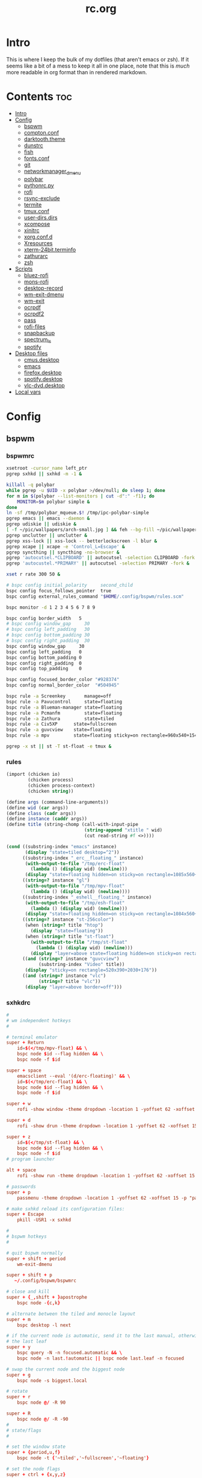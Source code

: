 #+TITLE: rc.org
#+PROPERTY: header-args :comments link :mkdirp yes :results silent

* Intro

This is where I keep the bulk of my dotfiles (that aren't emacs or zsh). If it
seems like a bit of a mess to keep it all in one place, note that this is /much/
more readable in org format than in rendered markdown.

* Contents                                                              :toc:
- [[#intro][Intro]]
- [[#config][Config]]
  - [[#bspwm][bspwm]]
  - [[#comptonconf][compton.conf]]
  - [[#darktooththeme][darktooth.theme]]
  - [[#dunstrc][dunstrc]]
  - [[#fish][fish]]
  - [[#fontsconf][fonts.conf]]
  - [[#git][git]]
  - [[#networkmanager_dmenu][networkmanager_dmenu]]
  - [[#polybar][polybar]]
  - [[#pythonrcpy][pythonrc.py]]
  - [[#rofi][rofi]]
  - [[#rsync-exclude][rsync-exclude]]
  - [[#termite][termite]]
  - [[#tmuxconf][tmux.conf]]
  - [[#user-dirsdirs][user-dirs.dirs]]
  - [[#xcompose][xcompose]]
  - [[#xinitrc][xinitrc]]
  - [[#xorgconfd][xorg.conf.d]]
  - [[#xresources][Xresources]]
  - [[#xterm-24bitterminfo][xterm-24bit.terminfo]]
  - [[#zathurarc][zathurarc]]
  - [[#zsh][zsh]]
- [[#scripts][Scripts]]
  - [[#bluez-rofi][bluez-rofi]]
  - [[#mons-rofi][mons-rofi]]
  - [[#desktop-record][desktop-record]]
  - [[#wm-exit-dmenu][wm-exit-dmenu]]
  - [[#wm-exit][wm-exit]]
  - [[#ocrpdf][ocrpdf]]
  - [[#ocrpdf2][ocrpdf2]]
  - [[#pass][pass]]
  - [[#rofi-files][rofi-files]]
  - [[#snapbackup][snapbackup]]
  - [[#spectrum_ls][spectrum_ls]]
  - [[#spotify][spotify]]
- [[#desktop-files][Desktop files]]
  - [[#cmusdesktop][cmus.desktop]]
  - [[#emacs][emacs]]
  - [[#firefoxdesktop][firefox.desktop]]
  - [[#spotifydesktop][spotify.desktop]]
  - [[#vlc-dvddesktop][vlc-dvd.desktop]]
- [[#local-vars][Local vars]]

* Config
** bspwm
*** bspwmrc
:PROPERTIES:
:header-args+: :tangle ~/.config/bspwm/bspwmrc :shebang "#!/bin/sh"
:END:
#+begin_src sh
xsetroot -cursor_name left_ptr
pgrep sxhkd || sxhkd -m -1 &

killall -q polybar
while pgrep -u $UID -x polybar >/dev/null; do sleep 1; done
for m in $(polybar --list-monitors | cut -d":" -f1); do
    MONITOR=$m polybar simple &
done
ln -sf /tmp/polybar_mqueue.$! /tmp/ipc-polybar-simple
pgrep emacs || emacs --daemon &
pgrep udiskie || udiskie &
[ -f ~/pic/wallpapers/arch-small.jpg ] && feh --bg-fill ~/pic/wallpapers/arch-small.jpg &
pgrep unclutter || unclutter &
pgrep xss-lock || xss-lock -- betterlockscreen -l blur &
pgrep xcape || xcape -e 'Control_L=Escape' &
pgrep syncthing || syncthing -no-browser &
pgrep 'autocutsel.*CLIPBOARD' || autocutsel -selection CLIPBOARD -fork &
pgrep 'autocustel.*PRIMARY' || autocutsel -selection PRIMARY -fork &

xset r rate 300 50 &

# bspc config initial_polarity     second_child
bspc config focus_follows_pointer  true
bspc config external_rules_command "$HOME/.config/bspwm/rules.scm"

bspc monitor -d 1 2 3 4 5 6 7 8 9

bspc config border_width   5
# bspc config window_gap     30
# bspc config left_padding   30
# bspc config bottom_padding 30
# bspc config right_padding  30
bspc config window_gap     30
bspc config left_padding   0
bspc config bottom_padding 0
bspc config right_padding  0
bspc config top_padding    0

bspc config focused_border_color "#928374"
bspc config normal_border_color  "#504945"

bspc rule -a Screenkey       manage=off
bspc rule -a Pavucontrol     state=floating
bspc rule -a Blueman-manager state=floating
bspc rule -a Pcmanfm         state=floating
bspc rule -a Zathura         state=tiled
bspc rule -a Civ5XP      state=fullscreen
bspc rule -a guvcview    state=floating
bspc rule -a mpv         state=floating sticky=on rectangle=960x540+1540+840

pgrep -x st || st -T st-float -e tmux &
#+end_src
*** rules
:PROPERTIES:
:header-args+: :tangle ~/.config/bspwm/rules.scm :shebang "#!/usr/bin/csi -s"
:END:
#+begin_src scheme
(import (chicken io)
        (chicken process)
        (chicken process-context)
        (chicken string))

(define args (command-line-arguments))
(define wid (car args))
(define class (cadr args))
(define instance (caddr args))
(define title (string-chomp (call-with-input-pipe
                             (string-append "xtitle " wid)
                             (cut read-string #f <>))))

(cond ((substring-index "emacs" instance)
       (display "state=tiled desktop=^2"))
      ((substring-index "_erc__floating_" instance)
       (with-output-to-file "/tmp/erc-float"
         (lambda () (display wid) (newline)))
       (display "state=floating hidden=on sticky=on rectangle=1085x560+15+855"))
      ((string=? instance "gl")
       (with-output-to-file "/tmp/mpv-float"
         (lambda () (display wid) (newline))))
      ((substring-index "_eshell__floating_" instance)
       (with-output-to-file "/tmp/esh-float"
         (lambda () (display wid) (newline)))
       (display "state=floating hidden=on sticky=on rectangle=1084x560+720+870"))
      ((string=? instance "st-256color")
       (when (string=? title "htop")
         (display "state=floating"))
       (when (string=? title "st-float")
         (with-output-to-file "/tmp/st-float"
           (lambda () (display wid) (newline)))
         (display "layer=above state=floating hidden=on sticky=on rectangle=1085x560+1450+855")))
      ((and (string=? instance "guvcview")
            (substring-index "Video" title))
       (display "sticky=on rectangle=520x390+2030+176"))
      ((and (string=? instance "vlc")
            (string=? title "vlc"))
       (display "layer=above border=off")))
#+end_src
*** sxhkdrc
:PROPERTIES:
:header-args+: :tangle ~/.config/sxhkd/sxhkdrc
:END:
#+begin_src conf
#
# wm independent hotkeys
#

# terminal emulator
super + Return
    id=$(</tmp/mpv-float) && \
    bspc node $id --flag hidden && \
    bspc node -f $id

super + space
    emacsclient --eval '(d/erc-floating)' && \
    id=$(</tmp/erc-float) && \
    bspc node $id --flag hidden && \
    bspc node -f $id

super + w
    rofi -show window -theme dropdown -location 1 -yoffset 62 -xoffset 15 -theme-str "#window \{width: 800;\}"

super + d
    rofi -show drun -theme dropdown -location 1 -yoffset 62 -xoffset 15 -show-icons

super + z
    id=$(</tmp/st-float) && \
    bspc node $id --flag hidden && \
    bspc node -f $id
# program launcher

alt + space
    rofi -show run -theme dropdown -location 1 -yoffset 62 -xoffset 15

# passwords
super + p
    passmenu -theme dropdown -location 1 -yoffset 62 -xoffset 15 -p "pass"

# make sxhkd reload its configuration files:
super + Escape
    pkill -USR1 -x sxhkd

#
# bspwm hotkeys
#

# quit bspwm normally
super + shift + period
    wm-exit-dmenu

super + shift + p
   ~/.config/bspwm/bspwmrc

# close and kill
super + {_,shift + }apostrophe
    bspc node -{c,k}

# alternate between the tiled and monocle layout
super + m
    bspc desktop -l next

# if the current node is automatic, send it to the last manual, otherwise pull
# the last leaf
super + y
    bspc query -N -n focused.automatic && \
    bspc node -n last.!automatic || bspc node last.leaf -n focused

# swap the current node and the biggest node
super + g
    bspc node -s biggest.local

# rotate
super + r
    bspc node @/ -R 90

super + R
    bspc node @/ -R -90
#
# state/flags
#

# set the window state
super + {period,u,f}
    bspc node -t {'~tiled','~fullscreen','~floating'}

# set the node flags
super + ctrl + {x,y,z}
    bspc node -g {locked,sticky,private}


# focus/swap
#

# focus the node in the given direction
super + {_,shift + }{h,t,n,s}
    bspc node -{f,s} {west,south,north,east}

# focus the node for the given path jump
# super + {p,b,comma,period}
#     bspc node -f @{parent,brother,first,second}

# focus the next/previous node in the current desktop
super + {_,shift + }c
    bspc node -f {next,prev}.local

# focus the next/previous desktop in the current monitor
super + bracket{left,right}
    bspc desktop -f {prev,next}.local

# focus the last node/desktop
super + {grave,Tab}
    bspc {node,desktop} -f last

# focus the older or newer node in the focus history
super + {o,i}
    bspc wm -h off; \
    bspc node {older,newer} -f; \
    bspc wm -h on

# focus or send to the given desktop
super + {_,shift + }{1-9,0}
    bspc {desktop -f,node -d} '^{1-9,10}'

#
# preselect
#

# preselect the direction
super + ctrl + {h,t,n,s}
    bspc node -p {west,south,north,east}

# preselect the ratio
super + ctrl + {1-9}
    bspc node -o 0.{1-9}

# move into preselection
super + l
    bspc node -n last.!automatic.local

# cancel the preselection for the focused node
super + ctrl + space
    bspc node -p cancel

# cancel the preselection for the focused desktop
super + ctrl + shift + space
    bspc query -N -d | xargs -I id -n 1 bspc node id -p cancel

#
# move/resize
#

# expand a window by moving one of its side outward
super + alt + {h,t,n,s}
    bspc node -z {left -20 0,bottom 0 20,top 0 -20,right 20 0}

# contract a window by moving one of its side inward
super + alt + shift + {h,t,n,s}
    bspc node -z {right -20 0,top 0 20,bottom 0 -20,left 20 0}

# move a floating window
super + {Left,Down,Up,Right}
    bspc node -v {-20 0,0 20,0 -20,20 0}

XF86MonBrightnessUp
    xbacklight -inc 5
XF86MonBrightnessDown
    xbacklight -dec 5
# Print
#     scrot ~/pic/scrot/%Y-%m-%d_%H:%M:%S.png && notify-send "Screenshot!"
# XF86LaunchB
#     scrot -s ~/Pictures/Screenshots/%Y-%m-%d_%H:%M:%S.png
# shift + XF86LaunchB
#     scrot -ub ~/Pictures/Screenshots/%Y-%m-%d_%H:%M:%S.png
# XF86KbdBrightnessDown
#     ~/bin/blocks/kbdbacklight -
# XF86KbdBrightnessUp
#     ~/bin/blocks/kbdbacklight +
# XF86AudioPrev
#     playerctl previous
# XF86AudioNext
#     playerctl next
# XF86AudioPlay
#     playerctl play-pause
super + F1
    playerctl play-pause
super + F2
    playerctl previous
super + F3
    playerctl next
XF86AudioMute
    amixer -D pulse sset Master toggle
XF86AudioLowerVolume
    amixer -D pulse sset Master 5%-
XF86AudioRaiseVolume
    amixer -D pulse sset Master 5%+
XF86AudioMicMute
    amixer set Capture toggle
XF86Display
    slock
#+end_src
** compton.conf
:PROPERTIES:
:header-args+: :tangle ~/.config/compton.conf
:END:
*** Backend
#+begin_src conf
# Backend to use: "xrender" or "glx".
# GLX backend is typically much faster but depends on a sane driver.
backend = "glx";

### GLX backend
glx-no-stencil = true;

# GLX backend: Copy unmodified regions from front buffer instead of redrawing
# them all. My tests with nvidia-drivers show a 10% decrease in performance
# when the whole screen is modified, but a 20% increase when only 1/4 is. My
# tests on nouveau show terrible slowdown. Useful with --glx-swap-method, as
# well.
glx-copy-from-front = false;

# GLX backend: Avoid rebinding pixmap on window damage. Probably could improve
# performance on rapid window content changes, but is known to break things on
# some driver (LLVMpipe). Recommended if it works.
glx-no-rebind-pixmap = true;

# GLX backend: GLX buffer swap method we assume. Could be undefined (0), copy
# (1), exchange (2), 3-6, or buffer-age (-1). undefined is the slowest and the
# safest, and the default value. copy is fastest, but may fail on some drivers,
# 2-6 are gradually slower but safer (6 is still faster than 0). Usually,
# double buffer means 2, triple buffer means 3. buffer-age means auto-detect
# using GLX_EXT_buffer_age, supported by some drivers. Useless with
# --glx-use-copysubbuffermesa. Partially breaks --resize-damage. Defaults to
# undefined.
glx-swap-method = "undefined";
#+end_src
*** Shadows
#+begin_src conf
# Enabled client-side shadows on windows.
shadow = true;
# Don't draw shadows on DND windows.
no-dnd-shadow = true;
# Avoid drawing shadows on dock/panel windows.
no-dock-shadow = true;
# The blur radius for shadows. (default 12)
shadow-radius = 12;
# The left offset for shadows. (default -15)
shadow-offset-x = -18;
# The top offset for shadows. (default -15)
shadow-offset-y = -18;
# The translucency for shadows. (default .75)
shadow-opacity = 0.75;

# Set if you want different colour shadows
# shadow-red = 0.0;
# shadow-green = 0.0;
# shadow-blue = 0.0;

# The shadow exclude options are helpful if you have shadows enabled. Due to
# the way compton draws its shadows, certain applications will have visual
# glitches (most applications are fine, only apps that do weird things with
# xshapes or argb are affected). This list includes all the affected apps I
# found in my testing. The "! name~=''" part excludes shadows on any "Unknown"
# windows, this prevents a visual glitch with the XFWM alt tab switcher.
shadow-exclude = [
    "! name~=''",
    "name = 'Notification'",
    "name *= 'VLC'",
    "name *= 'compton'",
    "name *= 'Chromium'",
    "name *= 'Chrome'",
    "class_g = 'Firefox' && argb",
    "_GTK_FRAME_EXTENTS@:c",
    "_NET_WM_STATE@:32a *= '_NET_WM_STATE_HIDDEN'"
];
# Avoid drawing shadow on all shaped windows (see also:
# --detect-rounded-corners)
shadow-ignore-shaped = false;
#+end_src
*** Opacity
#+begin_src conf
menu-opacity = 1;
inactive-opacity = 0.5;
active-opacity = 1;
frame-opacity = 1;
inactive-opacity-override = false;
alpha-step = 0.06;

opacity-rule = [
"100:class_i = 'dmenu'"
];
# Dim inactive windows. (0.0 - 1.0)
inactive-dim = 0.4;

# Do not let dimness adjust based on window opacity.
# inactive-dim-fixed = true;

# Blur background of transparent windows. Bad performance with X Render
# backend. GLX backend is preferred.
# blur-background = true;

# Blur background of opaque windows with transparent frames as well.
ground-frame = true;

# Do not let blur radius adjust based on window opacity.
blur-background-fixed = false;
blur-background-exclude = [
    "window_type = 'dock'",
    "window_type = 'desktop'"
];
#+end_src
*** Fading
#+begin_src conf
# Fade windows during opacity changes.
fading = true;

# The time between steps in a fade in milliseconds. (default 10).
fade-delta = 4;

# Opacity change between steps while fading in. (default 0.028).
fade-in-step = 0.03;

# Opacity change between steps while fading out. (default 0.03).
fade-out-step = 0.03;

# Fade windows in/out when opening/closing
# no-fading-openclose = true;

# Specify a list of conditions of windows that should not be faded.
fade-exclude = [ ];
#+end_src
*** Other
#+begin_src conf
# Try to detect WM windows and mark them as active.
mark-wmwin-focused = true;

# Mark all non-WM but override-redirect windows active (e.g. menus).
# mark-ovredir-focused = true;

# Use EWMH _NET_WM_ACTIVE_WINDOW to determine which window is focused instead
# of using FocusIn/Out events. Usually more reliable but depends on a
# EWMH-compliant WM.
use-ewmh-active-win = true;

# Detect rounded corners and treat them as rectangular when
# --shadow-ignore-shaped is on.
detect-rounded-corners = true;

# Detect _NET_WM_OPACITY on client windows, useful for window managers not
# passing _NET_WM_OPACITY of client windows to frame windows. This prevents
# opacity being ignored for some apps.
detect-client-opacity = true;

# Specify refresh rate of the screen. If not specified or 0, compton will try
# detecting this with X RandR extension.
refresh-rate = 0;

# Set VSync method. VSync methods currently available:
# none: No VSync
# drm: VSync with DRM_IOCTL_WAIT_VBLANK. May only work on some drivers.
# opengl: Try to VSync with SGI_video_sync OpenGL extension. Only work on some
# drivers.
# opengl-oml: Try to VSync with OML_sync_control OpenGL extension. Only work on
# some drivers.
# opengl-swc: Try to VSync with SGI_swap_control OpenGL extension. Only work on
# some drivers. Works only with GLX backend. Known to be most effective on many
# drivers. Does not actually control paint timing, only buffer swap is
# affected, so it doesn’t have the effect of --sw-opti unlike other methods.
# Experimental.
# opengl-mswc: Try to VSync with MESA_swap_control OpenGL extension. Basically
# the same as opengl-swc above, except the extension we use.
# (Note some VSync methods may not be enabled at compile time.)
vsync = "opengl";

# Enable DBE painting mode, intended to use with VSync to (hopefully) eliminate
# tearing. Reported to have no effect, though.
dbe = false;

# Limit compton to repaint at most once every 1 / refresh_rate second to boost
# performance. This should not be used with --vsync drm/opengl/opengl-oml as
# they essentially does --sw-opti's job already, unless you wish to specify a
# lower refresh rate than the actual value.
#sw-opti = true;

# Unredirect all windows if a full-screen opaque window is detected, to
# maximize performance for full-screen windows, like games. Known to cause
# flickering when redirecting/unredirecting windows. paint-on-overlay may make
# the flickering less obvious.
unredir-if-possible = false;

# Specify a list of conditions of windows that should always be considered
# focused.
focus-exclude = [
"class_i = 'dmenu'"
];

# Use WM_TRANSIENT_FOR to group windows, and consider windows in the same group
# focused at the same time.
detect-transient = true;

# Use WM_CLIENT_LEADER to group windows, and consider windows in the same group
# focused at the same time. WM_TRANSIENT_FOR has higher priority if
# --detect-transient is enabled, too.
detect-client-leader = true;

#+end_src
*** Window Type
#+begin_src conf
wintypes:
{
    tooltip =
    {
        # fade: Fade the particular type of windows.
        fade = true;
        # shadow: Give those windows shadow
        shadow = false;
        # opacity: Default opacity for the type of windows.
        opacity = 0.85;
        # focus: Whether to always consider windows of this type focused.
        focus = true;
    };
};
#+end_src
*** Xsync
#+begin_src conf
# Attempt to synchronize client applications' draw calls with `XSync()`, used
# on GLX backend to ensure up-to-date window content is painted.
xrender-sync = true;

# use X Sync fence to sync clients' draw calls. Needed on nvidia-drivers with
# GLX backend for some users.
xrender-sync-fence = true;
#+end_src
** darktooth.theme
:PROPERTIES:
:header-args+: :tangle ~/.config/cmus/darktooth.theme
:END:
A theme for cmus based on [[https://github.com/emacsfodder/emacs-theme-darktooth][darktooth]].
#+begin_src conf
# Directory colors
set color_win_dir=108

# Normal text
set color_win_fg=default

# Window background color.
set color_win_bg=0

# Command line color.
set color_cmdline_bg=0
set color_cmdline_fg=6

# Color of error messages displayed on the command line.
set color_error=lightred

# Color of informational messages displayed on the command line.
set color_info=lightgreen

# Color of the separator line between windows in view (1).
set color_separator=246

# Color of window titles (topmost line of the screen).
set color_win_title_bg=234
set color_win_title_fg=12

# Status line color (shows remaining time and playback options).
set color_statusline_bg=0
set color_statusline_fg=10

# Color of currently playing track.
set color_win_cur=009

# Color of the line displaying currently playing track.
set color_titleline_bg=234
set color_titleline_fg=12

# Color of the selected row which is also the currently playing track in active window.
set color_win_cur_sel_bg=237
set color_win_cur_sel_fg=9

# Color of the selected row which is also the currently playing track in inactive window.
set color_win_inactive_cur_sel_bg=236
set color_win_inactive_cur_sel_fg=9

# Color of selected row in active window.
set color_win_sel_bg=237
set color_win_sel_fg=default

# Color of selected row in inactive window.
set color_win_inactive_sel_bg=236
set color_win_inactive_sel_fg=default
#+end_src
** dunstrc
:PROPERTIES:
:header-args+: :tangle ~/.config/dunst/dunstrc
:END:
#+begin_src conf
# -*- mode: conf -*-
[global]
font = Iosevka Term 9

frame_width = 5
frame_color = "#DD6F48"
# Allow a small subset of html markup:
#   <b>bold</b>
#   <i>italic</i>
#   <s>strikethrough</s>
#   <u>underline</u>
#
# For a complete reference see
# <http://developer.gnome.org/pango/stable/PangoMarkupFormat.html>.
# If markup is not allowed, those tags will be stripped out of the
# message.
markup = yes

# The format of the message.  Possible variables are:
#   %a  appname
#   %s  summary
#   %b  body
#   %i  iconname (including its path)
#   %I  iconname (without its path)
#   %p  progress value if set ([  0%] to [100%]) or nothing
# Markup is allowed
format = "<b>%s</b> %p\n%b"

# Sort messages by urgency.
sort = yes

# Show how many messages are currently hidden (because of geometry).
indicate_hidden = yes

# Alignment of message text.
# Possible values are "left", "center" and "right".
alignment = left

# The frequency with wich text that is longer than the notification
# window allows bounces back and forth.
# This option conflicts with "word_wrap".
# Set to 0 to disable.
bounce_freq = 5


# Show age of message if message is older than show_age_threshold
# seconds.
# Set to -1 to disable.
show_age_threshold = 60

# Split notifications into multiple lines if they don't fit into
# geometry.
word_wrap = yes

# Ignore newlines '\n' in notifications.
ignore_newline = no


# The geometry of the window:
#   [{width}]x{height}[+/-{x}+/-{y}]
# The geometry of the message window.
# The height is measured in number of notifications everything else
# in pixels.  If the width is omitted but the height is given
# ("-geometry x2"), the message window expands over the whole screen
# (dmenu-like).  If width is 0, the window expands to the longest
# message displayed.  A positive x is measured from the left, a
# negative from the right side of the screen.  Y is measured from
# the top and down respectevly.
# The width can be negative.  In this case the actual width is the
# screen width minus the width defined in within the geometry option.
geometry = "700x5-15+62"

# Shrink window if it's smaller than the width.  Will be ignored if
# width is 0.
shrink = yes

# The transparency of the window.  Range: [0; 100].
# This option will only work if a compositing windowmanager is
# present (e.g. xcompmgr, compiz, etc.).
# transparency = 15

# Don't remove messages, if the user is idle (no mouse or keyboard input)
# for longer than idle_threshold seconds.
# Set to 0 to disable.
# default 120
idle_threshold = 120

# Which monitor should the notifications be displayed on.
monitor = 0

# Display notification on focused monitor.  Possible modes are:
#   mouse: follow mouse pointer
#   keyboard: follow window with keyboard focus
#   none: don't follow anything
#
# "keyboard" needs a windowmanager that exports the
# _NET_ACTIVE_WINDOW property.
# This should be the case for almost all modern windowmanagers.
#
# If this option is set to mouse or keyboard, the monitor option
# will be ignored.
follow = mouse

# Should a notification popped up from history be sticky or timeout
# as if it would normally do.
sticky_history = yes

# Maximum amount of notifications kept in history
history_length = 20

# Display indicators for URLs (U) and actions (A).
show_indicators = yes

# The height of a single line.  If the height is smaller than the
# font height, it will get raised to the font height.
# This adds empty space above and under the text.
line_height = 0

# Draw a line of "separator_height" pixel height between two
# notifications.
# Set to 0 to disable.
separator_height = 1

# Padding between text and separator.
# padding = 8
padding = 8

# Horizontal padding.
horizontal_padding = 10

# Define a color for the separator.
# possible values are:
#  * auto: dunst tries to find a color fitting to the background;
#  * foreground: use the same color as the foreground;
#  * frame: use the same color as the frame;
#  * anything else will be interpreted as a X color.
separator_color = #454947

# Print a notification on startup.
# This is mainly for error detection, since dbus (re-)starts dunst
# automatically after a crash.
startup_notification = false

# dmenu path.
# dmenu = /usr/bin/rofi -dmenu -p dunst:

# Browser for opening urls in context menu.
browser = firefox

# Align icons left/right/off
# icon_position = left

# Paths to default icons.
# icon_folders = /usr/share/icons/Adwaita/48x48/status/:/usr/share/icons/Adwaita/48x48/devices/

# Limit icons size.
max_icon_size=128

[shortcuts]

# Shortcuts are specified as [modifier+][modifier+]...key
# Available modifiers are "ctrl", "mod1" (the alt-key), "mod2",
# "mod3" and "mod4" (windows-key).
# Xev might be helpful to find names for keys.

# Close notification.
close = mod1+space

# Close all notifications.
# close_all = ctrl+shift+space
close_all = ctrl+mod1+space

# Redisplay last message(s).
# On the US keyboard layout "grave" is normally above TAB and left
# of "1".
history = ctrl+mod1+h

# Context menu.
context = ctrl+mod1+c

[urgency_low]
# IMPORTANT: colors have to be defined in quotation marks.
# Otherwise the "#" and following would be interpreted as a comment.
background = "#282828"
foreground = "#FDF4C1"
timeout = 10

[urgency_normal]
background = "#282828"
foreground = "#FDF4C1"
timeout = 10

[urgency_critical]
background = "#D62929"
foreground = "#F9FAF9"
timeout = 0


# Every section that isn't one of the above is interpreted as a rules to
# override settings for certain messages.
# Messages can be matched by "appname", "summary", "body", "icon", "category",
# "msg_urgency" and you can override the "timeout", "urgency", "foreground",
# "background", "new_icon" and "format".
# Shell-like globbing will get expanded.
#
# SCRIPTING
# You can specify a script that gets run when the rule matches by
# setting the "script" option.
# The script will be called as follows:
#   script appname summary body icon urgency
# where urgency can be "LOW", "NORMAL" or "CRITICAL".
#
# NOTE: if you don't want a notification to be displayed, set the format
# to "".
# NOTE: It might be helpful to run dunst -print in a terminal in order
# to find fitting options for rules.

#[espeak]
#    summary = "*"
#    script = dunst_espeak.sh

#[script-test]
#    summary = "*script*"
#    script = dunst_test.sh

#[ignore]
#    # This notification will not be displayed
#    summary = "foobar"
#    format = ""

#[signed_on]
#    appname = Pidgin
#    summary = "*signed on*"
#    urgency = low
#
#[signed_off]
#    appname = Pidgin
#    summary = *signed off*
#    urgency = low
#
#[says]
#    appname = Pidgin
#    summary = *says*
#    urgency = critical
#
#[twitter]
#    appname = Pidgin
#    summary = *twitter.com*
#    urgency = normal
#
#[Claws Mail]
#    appname = claws-mail
#    category = email.arrived
#    urgency = normal
#    background = "#2F899E"
#    foreground = "#FFA247"
#
#[mute.sh]
#     appname = mute
#     category = mute.sound
#     script = mute.sh
#
#[JDownloader]
#    appname = JDownloader
#    category = JD
#    background = "#FFA247"
#    foreground = "#FFFFFF"
#
#[newsbeuter]
#    summary = *Feeds*
#    background = "#A8EB41"
#    foreground = "#FFFFFF"
#
[irc]
appname = weechat
timeout = 0
background = "#0033bb"
foreground = "#dddddd"
#
[weechat hl]
appname = weechat
category = weechat.HL
background = "#FF5C47"
foreground = "#FFFFFF"
#
[weechat pn]
appname = weechat
category = weechat.PM
background = "#D53B84"
foreground = "#FFFFFF"
#
#[CMUS]
#    appname = CMUS
#    category = cmus
#    background = "#6C4AB7"
#    foreground = "#FFE756"
#
#
#     background = "#30AB70"
#     foreground = "#F67245"
#
# vim: ft=cfg
#+end_src
** fish
*** config.fish
:PROPERTIES:
:header-args+: :tangle ~/.config/fish/config.fish :comments no
:END:
**** defaults
#+begin_src fish
if [ $TERM = "eterm-256color" ];
    set fish_term24bit 0
else;
    if [ $TERM = "linux" ];
        set oldterm "linux"
    end
    set -gx TERM xterm-256color
    if [ "$oldterm" = "linux" ];
        set -g fish_color_autosuggestion 282828
    end
end
#+end_src
**** prompt
***** disable vi prompt
#+begin_src fish
function fish_mode_prompt
  # NOOP - Disable vim mode indicator
end
#+end_src
***** git prompt
#+begin_src fish
set __fish_git_prompt_show_informative_status 1
set __fish_git_prompt_hide_untrackedfiles 1
set __fish_git_prompt_showupstream "informative"
set __fish_git_prompt_color_branch brgreen
set __fish_git_prompt_color_dirtystate brred
set __fish_git_prompt_color_stagedstate brblue
set __fish_git_prompt_color_untrackedfiles $fish_color_normal
set __fish_git_prompt_color_cleanstate brgreen
set __fish_git_prompt_color_invalidstate brred
set __fish_git_prompt_color_upstream brmagenta

# # Status Chars
set __fish_git_prompt_char_untrackedfiles "…"
set __fish_git_prompt_char_dirtystate "✚"
set __fish_git_prompt_char_stagedstate '●'
set __fish_git_prompt_char_upstream_ahead '↑'
set __fish_git_prompt_char_upstream_behind '↓'
set __fish_git_prompt_char_upstream_prefix ""
set __fish_git_prompt_char_conflictedstate "✖"
set __fish_git_prompt_char_cleanstate "✔"
#+end_src
***** prompt
#+begin_src fish
set __fish_prompt_normal (set_color normal)
function fish_prompt --description 'Write out the prompt'
    set -l last_status $status
    printf '%s' (string trim (__fish_vcs_prompt))
    set_color BDAE93
    printf '%s ' (prompt_pwd)
    set_color DD6F48
    echo -n "λ "
    set_color normal
end
#+end_src
**** alias
#+begin_src fish
# alias ls='exa --group-directories-first --sort=extension'
alias rg="rg -M 200 -i -g '!archive-contents' --colors 'line:style:bold' --colors 'path:style:bold'"
alias fzf='fzf --reverse'
#+end_src
*** fishfile
:PROPERTIES:
:header-args+: :tangle ~/.config/fish/fishfile :comments no
:END:
Extensions
#+begin_src text fish-colored-man
done
getopts
z
omf/plugin-foreign-env
decors/fish-colored-man
#+end_src
*** functions
**** fish_user_key_bindings.fish
:PROPERTIES:
:header-args+: :tangle ~/.config/fish/functions/fish_user_key_bindings.fish :comments no
:END:
#+begin_src fish
function fish_user_key_bindings
    fish_vi_key_bindings
    bind -M insert \cp cool-ps
    bind -M insert \cr cool-history
    bind -M insert \cc kill-whole-line force-repaint
    bind -M normal \e insert-sudo
    bind -M insert \c_ "if commandline -P; commandline -f cancel; else; set fish_bind_mode default; commandline -f backward-char force-repaint; end"
    for mode in insert default visual
        bind -M $mode \cf forward-char
    end
end
#+end_src
**** fuck.fish
:PROPERTIES:
:header-args+: :tangle ~/.config/fish/functions/fuck.fish :comments no
:END:
#+begin_src fish :tangle no
function fuck -d "Correct your previous console command"
  set -l fucked_up_command $history[1]
  env TF_ALIAS=fuck PYTHONIOENCODING=utf-8 thefuck $fucked_up_command | read -l unfucked_command
  if [ "$unfucked_command" != "" ]
    eval $unfucked_command
    builtin history delete --exact --case-sensitive -- $fucked_up_command
    builtin history merge ^ /dev/null
  end
end
#+end_src
**** cool-ps.fish
:PROPERTIES:
:header-args+: :tangle ~/.config/fish/functions/cool-ps.fish :comments no
:END:
#+begin_src fish
function cool-ps
    ps axco user,pid,%cpu,%mem,start,time,command | \
    tail -n +2 | \
    fzf --reverse --prompt "[ps] " | \
    awk '{print $2}' | \
    read -l pid

    if test $pid
        commandline -i $pid
    end
end
#+end_src
**** cool-history.fish
:PROPERTIES:
:header-args+: :tangle ~/.config/fish/functions/cool-history.fish :comments no
:END:
#+begin_src fish
function cool-history
    history | fzf --reverse --prompt "[history] " -q (commandline -b) | read -l hist_item
    if test $hist_item
        commandline -r $hist_item
    end
end
#+end_src
**** insert-sudo.sh
:PROPERTIES:
:header-args+: :tangle ~/.config/fish/functions/insert-sudo.fish :comments no
:END:
#+begin_src fish
function insert-sudo
    set -l pos commandline -C
    commandline -C 0
    commandline -i "sudo "
    commandline -C $pos
end
#+end_src
*** universal vars
#+begin_src fish
set -U man_bold -o brred
set -U man_underline -o brgreen
set -U man_standout bryellow -b blue
set -U __done_min_cmd_duration 10000
set -U fish_color_autosuggestion 7C6F64
set -U fish_color_command brgreen
set -U fish_color_param normal
set -U fish_color_comment 7C6F64
set -U fish_greeting
set -U fish_cursor_insert line
set -U fish_cursor_replace_one underscore
#+end_src
** fonts.conf
:PROPERTIES:
:header-args+: :tangle (when (eq system-type 'gnu/linux) "~/.config/fontconfig/fonts.conf") :comments no
:END:
#+begin_src xml
<?xml version="1.0"?>
<!DOCTYPE fontconfig SYSTEM "fonts.dtd">
<fontconfig>
  <alias>
    <family>Iosevka Term</family>
    <default>
      <family>monospace</family>
    </default>
    <prefer>
      <family>FontAwesome</family>
    </prefer>
  </alias>
  <match>
    <test compare="eq" name="family">
      <string>sans-serif</string>
    </test>
    <test compare="eq" name="family">
      <string>monospace</string>
    </test>
    <edit mode="delete" name="family"/>
  </match>
</fontconfig>
#+end_src
** git
*** gitconfig
:PROPERTIES:
:header-args+: :tangle ~/.gitconfig
:END:
I know, it probably doesn't make sense to keep my gitconfig here.
**** media
#+begin_src conf
[filter "media"]
    required = true
    clean = git media clean %f
    smudge = git media smudge %f
#+end_src
**** user
#+begin_src conf
[user]
    name = dieggsy
    email = dieggsy@protonmail.com
    signingkey = 1DF81CB1
#+end_src
**** filter
#+begin_src conf
[filter "lfs"]
    clean = git-lfs clean %f
    smudge = git-lfs smudge %f
    required = true
#+end_src
**** core
#+begin_src conf
[core]
    editor = emacsclient -t
    excludesfile = ~/.gitignore
    pager = "less"
#+end_src
**** gpg
#+begin_src conf
[gpg]
    program = gpg2
#+end_src
**** alias
#+begin_src conf
[alias]
    eclipse = !git fetch upstream && git rebase -s recursive -X theirs upstream/master
    gconfig = config --global
    lconfig = config --local
    mypull = pull -s recursive -X ours
    myrebase = rebase -s recursive -X theirs
    optimize = "!f() { git reflog expire --all --expire=now && git gc --prune=now --aggressive; }; f"
    plog = log --graph --pretty=format:'%C(bold black)%h%Creset - %<(50,trunc)%C(bold normal)%s%Creset %<(20)%C(bold green)%an%Creset %<(15)%C(bold red)%cr%Creset%C(bold yellow)%d%Creset' --abbrev-commit
    plog-nocolor = log --graph --pretty=format:'%h - %<(50,trunc)%s %<(20)%an %<(15)%cr%d' --abbrev-commit
    update-from-upstream = pull --rebase -s recursive -X theirs upstream/master
    aliases = config --get-regexp '^alias\\.'
#+end_src
**** http
#+begin_src conf
[http]
    postBuffer = 524288000
#+end_src
**** color
#+begin_src conf
[color]
    ui = auto
[color "status"]
    added = green bold
    changed = red bold
    untracked = red bold
[color "branch"]
    current = green bold
    remote = magenta bold
[color "diff"]
    new = green bold
    old = red bold
#+end_src
**** http
#+begin_src conf
[push]
    followTags = true
#+end_src
**** status
#+begin_src conf
[status]
    showUntrackedFiles = all
    short=true
    branch=true
#+end_src
**** commit
#+begin_src conf
[commit]
    gpgsign = true
#+end_src
**** push
#+begin_src conf
[push]
    followTags = true
#+end_src
**** github
#+begin_src conf
[github]
	user = dieggsy
#+end_src
*** gitignore
:PROPERTIES:
:header-args+: :tangle ~/.gitignore
:END:

#+begin_src conf
.DS\_Store
*.pyc
__pychache__
#+end_src
** networkmanager_dmenu
:PROPERTIES:
:header-args+: :tangle (when (eq system-type 'gnu/linux) "~/.config/networkmanager-dmenu/config.ini")
:END:
#+begin_src conf
[dmenu]
# l = 10
dmenu_command = rofi -theme dropdown -location 1 -yoffset 62 -xoffset 250 -no-fixed-num-lines -theme-str "* {highlightcolor: #83A598;}" -theme-str "#window {width: 330;}" -theme-str "#inputbar {enabled:false;}"
rofi_highlight = True
# # Note that dmenu_command can contain arguments as well like `rofi -width 30`
# # Rofi and dmenu are set to case insensitive by default `-i`
# l = number of lines to display, defaults to number of total network options
# fn = font string
# nb = normal background (name, #RGB, or #RRGGBB)
# nf = normal foreground
# sb = selected background
# sf = selected foreground
# b =  (just set to empty value and menu will appear at the bottom
# m = number of monitor to display on
# p = Custom Prompt for the networks menu
# pinentry = Pinentry command

[editor]
terminal = termite
gui_if_available = True
# terminal = <name of terminal program>
# gui_if_available = <True or False>
#+end_src
** polybar
:PROPERTIES:
:header-args+: :tangle ~/.config/polybar/config
:END:
#+begin_src conf-windows
[colors]
black = #282828
white = #FDF4C1
green = #B8BB26
red = #FB4933
yellow = #FABD2F
blue = #83A598
purple = #D3869B
aqua = #8EC07C
orange = #FE8019
cyan = #3FD7E5
sienna = #DD6F48
light3 = #BDAE93
light4 = #A89984
dark2 = #504945

background = ${colors.black}
foreground = ${colors.white}
alert = ${colors.red}
comment = #665C54

[bar/simple]
monitor = ${env:MONITOR:}
width = 100%
height = 47
fixed-center = true
line-size = 2

; tray-position=center
; tray-maxsize=32

dpi = 172
background = ${colors.background}
foreground = ${colors.foreground}

module-margin=0
separator=

font-0 = Iosevka Term:size=10;3
font-1 = Weather Icons:size=10;3
font-2 = Material Icons:size=10;4

modules-left = bspwm date network bluez
modules-right = display mem cpu weather pulse battery

wm-restack = bspwm

cursor-click = pointer
cursor-scroll = ns-resize
enable-ipc = true

[module/xwindow]
type = internal/xwindow
label = %{F#BDAE93}%title:0:30:...%%{F-}

[module/display]
type=custom/script
exec=[[ "$(xrandr | grep ' connected ' | wc -l)" -gt "1" ]] && echo "  " || echo ''
format-padding=1
click-left=mons-rofi


[module/bspwm]
type = internal/bspwm
format =<label-state>
wrapping-scroll = false
enable-click = false
enable-scroll = false
reverse-scroll = false

pin-workspaces = true
ws-icon-0=1;
ws-icon-1=2;
ws-icon-2=3;
ws-icon-3=4;
ws-icon-4=5;
ws-icon-5=6;
label-focused = %icon%
label-focused-underline = ${colors.sienna}
label-focused-padding = 1
label-focused-foreground = ${colors.sienna}

label-occupied =

label-urgent-background = ${colors.alert}
label-urgent-foreground = ${colors.black}
label-urgent-padding = 1

label-empty =

[module/xbacklight]
type = internal/backlight
card = intel_backlight
format-background = ${colors.dark2}
format-foreground = #BDAE93
format-padding = 1
format =  <label>
label = %percentage%

[module/network]
click-left = networkmanager_dmenu
type = custom/script
exec = ~/bin/blocks/networkmanager
format-foreground = ${colors.blue}
format-underline = ${colors.blue}
format-padding = 1
interval = 2

[module/bluetooth]
type = custom/script
exec = rfkill list bluetooth | grep yes > /dev/null && echo '' || echo 
format-foreground = ${colors.foreground}
format-padding = 1

[module/bluez]
click-left = bluez-rofi &
type = custom/script
exec = ~/bin/blocks/bluez
format-padding=1
interval = 1

[module/date]
type = custom/script
exec = date +'%%{F#FDF4C1} %H:%M%%{F-} %%{F#665C54}%a %Y-%m-%d%%{F-}'
interval = 1
format-padding=1
click-left = notify-send "$(cal --color=never | cut -c -20 | head -n-1)"

[module/bat0]
type = internal/battery
format-full-background = ${colors.dark2}
format-full-foreground = #BDAE93
format-full-padding = 1
format-charging-background = ${colors.dark2}
format-charging-foreground = #BDAE93
format-charging-padding = 1
format-discharging-background = ${colors.dark2}
format-discharging-foreground = #BDAE93
format-discharging-padding = 1
battery = BAT0
adapter = ADP1
full-at = 100

format-full = %{A1:notify-send "$(upower -i /org/freedesktop/UPower/devices/battery_BAT0)":} <label-full>%{A}
format-charging = %{A1:notify-send "$(upower -i /org/freedesktop/UPower/devices/battery_BAT0)":}<animation-charging> <label-charging>%{A}
format-discharging = %{A1:notify-send "$(upower -i /org/freedesktop/UPower/devices/battery_BAT0)":}<ramp-capacity> <label-discharging>%{A}

label-full = %percentage%
label-charging = %percentage%
label-discharging = %percentage%

ramp-capacity-0 = 
ramp-capacity-1 = 
ramp-capacity-2 = 
ramp-capacity-3 = 
ramp-capacity-4 = 

animation-charging-0 = 
animation-charging-1 = 
animation-charging-2 = 
animation-charging-3 = 
animation-charging-4 = 
animation-charging-framerate = 750

[module/cpu]
type = internal/cpu
format-foreground = ${colors.comment}
format-padding = 1
format = <label>
label =  %percentage:2%%

[module/mem]
type = internal/memory
format = <label>
label =  %percentage_used:2%%
format-foreground = ${colors.comment}
format-padding=1

[module/weather]
type = custom/script
exec = ~/bin/blocks/darksky
; format-foreground = #BDAE93
; format-background = ${colors.dark2}
format-foreground = ${colors.sienna}
format-underline = ${colors.sienna}
format-padding = 1
click-left = xdg-open https://darksky.net
interval = 120
label-font = 2

[module/battery]
type=custom/script
; tail=true
exec = ~/bin/blocks/t480-battery
format-foreground = ${colors.blue}
format-underline = ${colors.blue}
; format-background = ${colors.dark2}
format-padding = 1
interval=30


[module/cmus]
type = custom/script
exec = ~/bin/blocks/mpris cmus
tail = true
click-left = playerctl --player=cmus play-pause
scroll-up = playerctl --player=cmus previous
scroll-down = playerctl --player=cmus next
format-prefix = " "
format-prefix-foreground = ${colors.green}

[module/spotify]
type = custom/script
exec = ~/bin/blocks/mpris spotify
tail = true
format-prefix = " "
format-prefix-foreground = ${colors.green}
click-left = playerctl --player=spotify play-pause
scroll-up = playerctl --player=spotify previous
scroll-down = playerctl --player=spotify next

[module/dropbox]
type = custom/script
exec = ~/bin/blocks/dropbox
interval = 2
format-prefix = " "
format-prefix-foreground = ${colors.cyan}

[module/github]
type = custom/script
exec = ~/bin/blocks/github-unread
interval = 10
format-prefix = " "
click-left = xdg-open https://github.com/notifications

[module/volume]
type = custom/script
exec = ~/bin/blocks/amixer
tail = true
format-padding=1

[module/pulse]
type=internal/pulseaudio
format-volume = <ramp-volume> <label-volume>
format-muted =  <label-muted>
label-volume = %percentage%
use-ui-max = false
label-muted =  %percentage%
ramp-volume-0 = 
ramp-volume-1 = 
ramp-volume-2 = 
ramp-volume-3 = 
format-volume-padding=1
format-muted-padding=1

[module/inbox-reddit]
type = custom/script
exec = ~/bin/blocks/reddit-unread
interval = 10
click-left = xdg-open https://reddit.com/message/unread
format-prefix = " "
format-prefix-foreground = #FF3F18

[module/xkb]
type = custom/ipc
hook-0 = ~/bin/blocks/xkb -display
initial = 1
format-prefix = " "

[settings]
screenchange-reload = true
#+end_src
** pythonrc.py
:PROPERTIES:
:header-args+: :tangle ~/.pythonrc.py :padline no
:END:

#+begin_src python
# -*- coding: utf-8 -*-

from __future__ import print_function, unicode_literals, division

try:
    def progBar(i, total, length=50, kind=None):
        """A nice progress bar to use with for loops."""
        i += 1
        n = int(i*length/total)
        percent = i/total*100
        frame = ("{0:6.2f}% |{1}{2}|".format(percent, '█'*n, ' '*(length-n))
                if kind is None else
                "{0:6.2f}% [{1}{2}]".format(percent, str(kind)*n, ' '*(length-n)))
        endchar = ('\r' if i < total else ' Done!\n')
        print(frame, end=endchar)
except:
    pass

# def write_csv(path, rows):
#     "Write a list of iterables to a CSV, I think"
#     with open(path, 'w') as f:
#         writer = csv.writer(f)
#         writer.writerows(rows)
#+end_src
** rofi
*** config
:PROPERTIES:
:header-args+: :tangle ~/.config/rofi/config
:END:
#+begin_src conf
rofi.theme: ~/.config/rofi/darktooth.rasi
rofi.modi: window,run,ssh,drun,combi
rofi.combi-modi: window,drun,run
rofi.dpi: 172
rofi.fixed-num-lines: 0
#+end_src
*** darktooth.rasi
:PROPERTIES:
:header-args+: :tangle ~/.config/rofi/darktooth.rasi
:END:
#+begin_src css
,* {
    backgroundcolor: #282828;
    bg1: #504945;
    backgroundcoloralternate: #282828;
    separatorcolor: #504945;
    scrollbarcolor: #504945;
    foregroundcolor: #ebdbb2;
    foregroundcolorinverse: #ebdbb2;
    selectioncolor: #504945;

    font: "Iosevka Term 10";
    border-color: @separatorcolor;
    background-color: @backgroundcolor;
    text-color: @foregroundcolor;
    margin: 0;
    margin-bottom: 0;
    margin-top: 0;
    spacing: 0;
}

#listview {
    spacing: 0;
    scrollbar: true;
    margin: 0;
    dynamic: true;
    padding-top: 500;
    lines: 10;
}

#window {
    background-color: @backgroundcolor;
    border-color: @separatorcolor;
    border-color: #928374;
    border: 5;
    border-radius: 0;
    width: 800;
}

#mainbox {
    border: 0;
    padding: 0;
    background-color: @backgroundcoloralternate;
}

#element {
    padding: 16;
    border: 0 0 1 0;
    border-color: @separatorcolor;
    background-color: @backgroundcoloralternate;
}

#message {
    format: center;
    padding: 16 4ch;
    border: 0 0 1 0;
    border-color: @separatorcolor;
    background-color: @backgroundcoloralternate;
}

#textbox {
    text-color: #7C6F64;
}

#element.selected.normal {
    background-color: @selectioncolor;
    text-color: @foregroundcolorinverse;
    border-radius: 0;

    border: 0 0 1 0;
    border-color: @separatorcolor;
}

#element.alternate.normal {
    background-color: @backgroundcoloralternate;
}

#element.normal.active {
    background-color: #7c6f64;
}

#element.alternate.active {
    background-color: #7c6f64;
}

#element.selected.active {
    background-color: @selectioncolor;
    text-color: @foregroundcolorinverse;
    border-radius: 0;

    border: 0 0 1 0;
    border-color: @separatorcolor;
}

#inputbar {
    border: 0 solid 0 solid 1 solid 0 solid;
    margin: 0;
    spacing: 0;
    border-color: @separatorcolor;
}

#prompt {
    padding: 16;
    background-color: @backgroundcoloralternate;
    border: 0 1 0 0;
}

#entry {
    padding: 16;
}

#scrollbar {
    border: 0;
    width: 0;
    handle-color: @scrollbarcolor;
    handle-width: 0;
    background-color: @backgroundcoloralternate;
}

/* vim: set ft=css : */

#+end_src
*** dropdown.rasi
:PROPERTIES:
:header-args+: :tangle ~/.config/rofi/dropdown.rasi
:END:
#+begin_src css
,* {
    backgroundcolor: #282828;
    bg1: #504945;
    backgroundcoloralternate: #282828;
    separatorcolor: #504945;
    scrollbarcolor: #504945;
    foregroundcolor: #ebdbb2;
    foregroundcolorinverse: #ebdbb2;
    highlightcolor: #DD6F48;
    selectioncolor: #504945;

    font: "Iosevka Term 10";
    border-color: @separatorcolor;
    background-color: @backgroundcolor;
    text-color: @foregroundcolor;
    margin: 0;
    margin-bottom: 0;
    margin-top: 0;
    spacing: 0;
}

#listview {
    spacing: 0;
    scrollbar: true;
    margin: 0;
    dynamic: true;
    padding-top: 500;
    lines: 10;
}

#window {
    background-color: @backgroundcolor;
    border-color: @highlightcolor;
    border: 5;
    border-radius: 0;
    width: 300;
}

#mainbox {
    border: 0;
    padding: 0;
    background-color: @backgroundcoloralternate;
}

#element {
    padding:10;
    border: 0 0 1 0;
    border-color: @separatorcolor;
    background-color: @backgroundcoloralternate;
}

#message {
    format: center;
    border: 0 0 1 0;
    border-color: @separatorcolor;
    background-color: @backgroundcoloralternate;
}

#textbox {
    text-color: #7C6F64;
    padding: 10;
}

#element.selected.normal {
    background-color: #3C3836;
    text-color: @foregroundcolorinverse;
    border-radius: 0;

    border: 0 0 1 0;
    border-color: @separatorcolor;
}

#element.alternate.normal {
    background-color: @backgroundcoloralternate;
}

#element.normal.active {
    text-color: @highlightcolor;
}

#element.alternate.active {
    text-color: @highlightcolor;
}

#element.selected.active {
    background-color: #3C3836;
    text-color: @highlightcolor;
    /* text-color: @foregroundcolorinverse; */
    border-radius: 0;

    border: 0 0 1 0;
    border-color: @separatorcolor;
}

#inputbar {
    border: 0 solid 0 solid 1 solid 0 solid;
    margin: 0;
    spacing: 0;
    border-color: @separatorcolor;
}

#prompt {
    padding:10;
    background-color: @backgroundcoloralternate;
    border: 0 1 0 0;
}

#entry {
    padding:10;
}

#scrollbar {
    border: 0;
    width: 0;
    handle-color: @scrollbarcolor;
    handle-width: 0;
    background-color: @backgroundcoloralternate;
}

/* vim: set ft=css : */

#+end_src
** rsync-exclude
:PROPERTIES:
:header-args+: :tangle ~/.rsync-exclude :comments no
:END:
#+begin_src text
.eve
downloads
music
.cache
.mbed
.platformio
Dropbox
org
.dropbox
.dropbox-dist
syncthing
dotfiles/emacs.d/straight/repos
dotfiles/emacs.d/straight/build
pkg/emacs
.local/share/Steam
.local/share/Aspyr
.config/unity3d
.config/spotify
#+end_src
** termite
:PROPERTIES:
:header-args+: :tangle (when (eq system-type 'gnu/linux) "~/.config/termite/config")
:END:
#+begin_src conf
[options]
font = iosevka term 9.5
allow_bold=0
cursor_shape=ibeam
cursor=#FDF4C1
[colors]
background=#282828
foreground=#FDf4c1
color0=#282828
color1=#9d1306
color2=#79740e
color3=#b57614
color4=#076678
color5=#8f3f71
color6=#00a7af
color7=#bdae93
color8=#686868
color9=#fb4933
color10=#b8bb26
color11=#fabd2f
color12=#83a598
color13=#d3869b
color14=#3fd7e5
color15=#fdf4c1
#+end_src
** tmux.conf
:PROPERTIES:
:header-args+: :tangle ~/.tmux.conf
:END:
*** Initialize
#+begin_src conf
set -s escape-time 0
# set -g default-command /usr/bin/fish
# set -g default-terminal "xterm-256color"
# set -ga terminal-overrides ",screen-256color:Tc"
# set -g lock-after-time 300
# set -g lock-command "/usr/bin/cmatrix -B"
set -g update-environment -r
set -g set-titles on
set -g set-titles-string '#W'
# set-option -g set-titles-string '#H:#S.#I.#P #W #T'
set -ga update-environment ' SSH_AUTH_SOCK'
#+end_src
*** Prefix
#+begin_src conf
unbind C-b
set-option -g prefix C-a
bind-key C-a send-prefix
#+end_src
*** Bindings
#+begin_src conf
bind r source-file ~/.tmux.conf

set -g mouse on
set-window-option -g xterm-keys on
set-option -g status-keys vi
setw -g mode-keys vi
bind-key x kill-pane
bind-key q detach-client
bind-key Q detach-client
bind-key Escape copy-mode
bind-key [ copy-mode
bind-key -T copy-mode-vi 'v' send -X begin-selection
bind-key -T copy-mode-vi 'y' send -X copy-pipe 'xclip -i -sel c' \; send -X clear-selection
set-option -s set-clipboard off
bind -n C-k clear-history

bind -n M-F11 \
    setw -g window-status-current-format ' #I#[fg=colour237]:#[fg=colour007]#W#[fg=colour244]#F '\; \
    setw -g window-status-current-fg colour13\; \
    setw -g window-status-current-bg colour235\; \
    setw -g window-status-current-attr none
bind -n M-F12 \
    setw -g window-status-current-format ' #I#[fg=colour250]:#[fg=colour015]#W#[fg=colour6]#F '\; \
    setw -g window-status-current-fg colour81\; \
    setw -g window-status-current-bg colour238\; \
    setw -g window-status-current-attr bold

bind -n S-up \
    send-keys M-F12\; \
    setw -g window-status-current-format ' #I#[fg=colour237]:#[fg=colour007]#W#[fg=colour244]#F '\; \
    setw -g window-status-current-fg colour13\; \
    setw -g window-status-current-bg colour235\; \
    setw -g window-status-current-attr none\; \
    set -qg prefix C-b
bind -n S-down \
    send-keys M-F11\; \
    setw -g window-status-current-format ' #I#[fg=colour250]:#[fg=colour015]#W#[fg=colour6]#F '\; \
    setw -g window-status-current-fg colour81\; \
    setw -g window-status-current-bg colour238\; \
    setw -g window-status-current-attr bold\; \
    set -qg prefix C-a

#+end_src
*** Windows/Panes
#+begin_src conf
setw -g monitor-activity on
set-option -g allow-rename off
set -g history-limit 5000
set -g base-index 1
set -g pane-base-index 1
set-option -g renumber-windows on

bind | split-window -h -c '#{pane_current_path}'
bind - split-window -v -c '#{pane_current_path}'
unbind '"'
unbind %

bind { swap-window -t -1
bind } swap-window -t +1
bind \ next-window

bind j select-pane -D
bind k select-pane -U
bind h select-pane -L
bind l select-pane -R
bind o swap-pane -D
bind < split-window -h \; choose-window 'kill-pane ; join-pane -hs %%'
bind > break-pane -d
bind ^ split-window -v \; choose-window 'kill-pane ; join-pane -vs %%'
bind = select-layout even-horizontal
bind + select-layout even-vertical
#+end_src
*** Bell
#+begin_src conf
set-option -g bell-action any
set-option -g visual-bell off
#+end_src
*** Theming
#+begin_src conf
# panes
set -g pane-border-fg black
set -g pane-active-border-fg brightred

## Status bar design
# status line
set -g status-justify left
set -g status-bg default
set -g status-fg colour12
set -g status-interval 2

# messaging
set -g message-fg black
set -g message-bg yellow
set -g message-command-fg blue
set -g message-command-bg black

#window mode
setw -g mode-bg colour6
setw -g mode-fg colour0

# Info on left (I don't have a session display for now)
set -g status-left ''

# loud or quiet?
set-option -g visual-activity off
set-option -g visual-bell off
set-option -g visual-silence off
set-window-option -g monitor-activity off
set-window-option -g aggressive-resize on
set-option -g bell-action none

set -g default-terminal "screen-256color"

# The modes {
setw -g clock-mode-colour colour135
setw -g mode-attr none
setw -g mode-fg colour9
setw -g mode-bg colour237

# }
# The panes {

set -g pane-border-bg colour0
set -g pane-border-fg colour238
set -g pane-active-border-bg colour0
set -g pane-active-border-fg colour6

# }
# The statusbar {

set -g status-position bottom
set -g status-bg colour234
set -g status-fg colour137
set -g status-attr dim
set -g status-left ''
# set -g status-right '#[fg=colour233,bg=colour241,bold] %Y-%d-%m #[fg=colour233,bg=colour245,bold] %H:%M '
# set -g status-right-length 50
# set -g status-left-length 20
set -g status-right ''

setw -g window-status-current-fg colour81
setw -g window-status-current-bg colour238
setw -g window-status-current-attr bold
setw -g window-status-current-format ' #I#[fg=colour250]:#[fg=colour015]#W#[fg=colour6]#F '

setw -g window-status-fg colour13
setw -g window-status-bg colour235
setw -g window-status-attr none
setw -g window-status-format ' #I#[fg=colour237]:#[fg=colour007]#W#[fg=colour244]#F '

setw -g window-status-bell-attr bold
setw -g window-status-bell-fg colour255
setw -g window-status-bell-bg colour1

# }
# The messages {

set -g message-attr bold
set -g message-fg colour232
set -g message-bg colour166

# }
#+end_src
*** osx-specific
#+begin_src conf :tangle (when (eq system-type 'darwin) "~/.tmux.conf")
set-option -g default-command "reattach-to-user-namespace -l zsh"
bind-key -t vi-copy y copy-pipe "reattach-to-user-namespace pbcopy"
#+end_src
*** Plugins
#+begin_src conf :tangle no
# List of plugins
set -g @plugin 'tmux-plugins/tpm'
set -g @plugin 'tmux-plugins/tmux-urlview'
# set -g @plugin 'tmux-plugins/tmux-resurrect'
# set -g @plugin 'tmux-plugins/tmux-continuum'
# set -g @continuum-restore 'on'

set -g @plugin 'tmux-plugins/tmux-copycat'
set -g @plugin 'tmux-plugins/tmux-sidebar'
set -g @sidebar-tree-command 'exa -TL2 --color=always'
# Initialize TMUX plugin manager (keep this line at the very bottom of tmux.conf)
run '~/.tmux/plugins/tpm/tpm'
#+end_src
** user-dirs.dirs
:PROPERTIES:
:header-args+: :tangle ~/.config/user-dirs.dirs :comments nil
:END:
#+begin_src conf
XDG_DESKTOP_DIR="$HOME/desktop"
XDG_DOCUMENTS_DIR="$HOME/doc"
XDG_DOWNLOAD_DIR="$HOME/downloads"
XDG_MUSIC_DIR="$HOME/music"
XDG_PICTURES_DIR="$HOME/pic"
XDG_PUBLICSHARE_DIR="$HOME/public"
XDG_TEMPLATES_DIR="$HOME/templates"
XDG_VIDEOS_DIR="$HOME/vid"
#+end_src
** xcompose
#+begin_src conf :tangle ~/.XCompose :comments no
# -*- mode: conf -*-
include "%L"

<Multi_key> <g> <A> : "Α"   U0391    # GREEK CAPITAL LETTER ALPHA
<Multi_key> <g> <a> : "α"   U03B1    # GREEK SMALL LETTER ALPHA
<Multi_key> <g> <B> : "Β"   U0392    # GREEK CAPITAL LETTER BETA
<Multi_key> <g> <b> : "β"   U03B2    # GREEK SMALL LETTER BETA
<Multi_key> <g> <D> : "Δ"   U0394    # GREEK CAPITAL LETTER DELTA
<Multi_key> <g> <d> : "δ"   U03B4    # GREEK SMALL LETTER DELTA
<Multi_key> <g> <E> : "Ε"   U0395    # GREEK CAPITAL LETTER EPSILON
<Multi_key> <g> <e> : "ε"   U03B5    # GREEK SMALL LETTER EPSILON
<Multi_key> <g> <F> : "Φ"   U03A6    # GREEK CAPITAL LETTER PHI
<Multi_key> <g> <f> : "φ"   U03C6    # GREEK SMALL LETTER PHI
<Multi_key> <g> <G> : "Γ"   U0393    # GREEK CAPITAL LETTER GAMMA
<Multi_key> <g> <g> : "γ"   U03B3    # GREEK SMALL LETTER GAMMA
<Multi_key> <g> <H> : "Η"   U0397    # GREEK CAPITAL LETTER ETA
<Multi_key> <g> <h> : "η"   U03B7    # GREEK SMALL LETTER ETA
<Multi_key> <g> <I> : "Ι"   U0399    # GREEK CAPITAL LETTER IOTA
<Multi_key> <g> <i> : "ι"   U03B9    # GREEK SMALL LETTER IOTA
<Multi_key> <g> <J> : "Θ"   U0398    # GREEK CAPITAL LETTER THETA
<Multi_key> <g> <j> : "θ"   U03B8    # GREEK SMALL LETTER THETA
<Multi_key> <g> <K> : "Κ"   U039A    # GREEK CAPITAL LETTER KAPPA
<Multi_key> <g> <k> : "κ"   U03BA    # GREEK SMALL LETTER KAPPA
<Multi_key> <g> <L> : "Λ"   U039B    # GREEK CAPITAL LETTER LAMDA
<Multi_key> <g> <l> : "λ"   U03BB    # GREEK SMALL LETTER LAMDA
<Multi_key> <g> <M> : "Μ"   U039C    # GREEK CAPITAL LETTER MU
<Multi_key> <g> <m> : "μ"   U03BC    # GREEK SMALL LETTER MU
<Multi_key> <g> <N> : "Ν"   U039D    # GREEK CAPITAL LETTER NU
<Multi_key> <g> <n> : "ν"   U03BD    # GREEK SMALL LETTER NU
<Multi_key> <g> <O> : "Ο"   U039F    # GREEK CAPITAL LETTER OMICRON
<Multi_key> <g> <o> : "ο"   U03BF    # GREEK SMALL LETTER OMICRON
<Multi_key> <g> <P> : "Π"   U03A0    # GREEK CAPITAL LETTER PI
<Multi_key> <g> <p> : "π"   U03C0    # GREEK SMALL LETTER PI
<Multi_key> <g> <Q> : "Χ"   U03A7    # GREEK CAPITAL LETTER CHI
<Multi_key> <g> <q> : "χ"   U03C7    # GREEK SMALL LETTER CHI
<Multi_key> <g> <R> : "Ρ"   U03A1    # GREEK CAPITAL LETTER RHO
<Multi_key> <g> <r> : "ρ"   U03C1    # GREEK SMALL LETTER RHO
<Multi_key> <g> <S> : "Σ"   U03A3    # GREEK CAPITAL LETTER SIGMA
<Multi_key> <g> <s> : "σ"   U03C3    # GREEK SMALL LETTER SIGMA
<Multi_key> <g> <T> : "Τ"   U03A4    # GREEK CAPITAL LETTER TAU
<Multi_key> <g> <t> : "τ"   U03C4    # GREEK SMALL LETTER TAU
<Multi_key> <g> <U> : "Υ"   U03A5    # GREEK CAPITAL LETTER UPSILON
<Multi_key> <g> <u> : "υ"   U03C5    # GREEK SMALL LETTER UPSILON
<Multi_key> <g> <W> : "Ω"   U03A9    # GREEK CAPITAL LETTER OMEGA
<Multi_key> <g> <w> : "ω"   U03C9    # GREEK SMALL LETTER OMEGA
<Multi_key> <g> <X> : "Ξ"   U039E    # GREEK CAPITAL LETTER XI
<Multi_key> <g> <x> : "ξ"   U03BE    # GREEK SMALL LETTER XI
<Multi_key> <g> <Y> : "Ψ"   U03A8    # GREEK CAPITAL LETTER PSI
<Multi_key> <g> <y> : "ψ"   U03C8    # GREEK SMALL LETTER PSI
<Multi_key> <g> <Z> : "Ζ"   U0396    # GREEK CAPITAL LETTER ZETA
<Multi_key> <g> <z> : "ζ"   U03B6    # GREEK SMALL LETTER ZETA
#+end_src
** xinitrc
:PROPERTIES:
:header-args+: :tangle "~/.xinitrc" :shebang "#!/bin/sh"
:END:
#+begin_src sh :tangle ~/.xinitrc
#!/bin/sh
#
# LightDM wrapper to run around X sessions.

#echo "Running X session wrapper"

# # Load profile
# for file in "/etc/profile" "$HOME/.profile" "/etc/xprofile" "$HOME/.xprofile"; do
#     if [ -f "$file" ]; then
#         #echo "Loading profile from $file";
#         . "$file"
#     fi
# done

# Load resources
for file in "/etc/X11/Xresources" "$HOME/.Xresources"; do
    if [ -f "$file" ]; then
        #echo "Loading resource: $file"
        xrdb -merge "$file"
    fi
done

# # Load keymaps
# for file in "/etc/X11/Xkbmap" "$HOME/.Xkbmap"; do
#     if [ -f "$file" ]; then
#         #echo "Loading keymap: $file"
#         setxkbmap `cat "$file"`
#         XKB_IN_USE=yes
#     fi
# done

# # Load xmodmap if not using XKB
# if [ -z "$XKB_IN_USE" ]; then
#     for file in "/etc/X11/Xmodmap" "$HOME/.Xmodmap"; do
#         if [ -f "$file" ]; then
#            #echo "Loading modmap: $file"
#            xmodmap "$file"
#         fi
#     done
# fi

# unset XKB_IN_USE

# Run all system xinitrc shell scripts
xinitdir="/etc/X11/xinit/xinitrc.d"
if [ -d "$xinitdir" ]; then
    for script in $xinitdir/*; do
        #echo "Loading xinit script $script"
        if [ -x "$script" -a ! -d "$script" ]; then
            . "$script"
        fi
    done
fi

# # Run user xsession shell script
# script="$HOME/.xsession"
# if [ -x "$script" -a ! -d "$script" ]; then
#     #echo "Loading xsession script $script"
#     . "$script"
# fi

#echo "X session wrapper complete, running session $@"

# OPTIONS="bspwm kde"
# select opt in $OPTIONS; do
#     if [ "$opt" = "bspwm" ]; then
#         exec bspwm
#     elif [ "$opt" = "kde" ]; then
#         exec startkde
#     fi
# done
exec bspwm
#+end_src
** xorg.conf.d
*** 00-keyboard.conf
- ctrl:nocaps :: make caps lock another ctrl
- grp:shifs_toggle :: pressing both shift keys toggles xkblayout
- grp_led:caps :: caps lock key used to indicate active layout
- compose:prsc :: use PrtSc key as compose key
#+begin_src conf-space
# Written by systemd-localed(8), read by systemd-localed and Xorg. It's
# probably wise not to edit this file manually. Use localectl(1) to
# instruct systemd-localed to update it.
Section "InputClass"
        Identifier "system-keyboard"
        MatchIsKeyboard "on"
        Option "XkbLayout" "dvorak,us"
        Option "XkbOptions" "ctrl:nocaps,grp:shifts_toggle,grp_led:caps,compose:prsc"
EndSection
#+end_src
*** 40-libinput.conf
#+begin_src conf-space
# On all pointers, use flat acceleration
Section "InputClass"
        Identifier "libinput pointer catchall"
        MatchIsPointer "on"
        MatchDevicePath "/dev/input/event*"
        Driver "libinput"
        Option "AccelProfile" "flat"
EndSection

# Ignore trackpad
Section "InputClass"
        Identifier "SynPS/2 Synaptics TouchPad"
        MatchProduct "SynPS/2 Synaptics TouchPad"
        Option "Ignore" "on"
EndSection

# Make Lenovo trackpoint faster
Section "InputClass"
        Identifier "Lenovo Trackpoint"
        MatchProduct "TPPS/2 IBM TrackPoint"
        Option "TransformationMatrix" "2.5 0 0 0 2.5 0 0 0 1"
        Option "AccelSpeed" "1"
EndSection
#+end_src
** Xresources
:PROPERTIES:
:header-args+: :tangle (when (eq system-type 'gnu/linux) "~/.Xresources")
:END:
#+begin_src conf-xdefaults
#if __has_include(".extend.Xresources")
#include ".extend.Xresources"
#endif

Xft.dpi: 172
Xft.antialias: 1
Xft.hinting: 1
Xft.rgba: rgb
Xft.autohint: false
Xft.hintstyle: hintslight
Xft.lcdfilter: lcddefault

Xcursor.size: 32
Xcursor.theme: Breeze

Emacs.fontBackend: xft
Emacs.internalBorder: 15
Emacs.font: Iosevka Term-10:weight=book
! Emacs.geometry: 105x41
Emacs.menuBar: off
Emacs.toolBar: off
Emacs.verticalScrollBars: off
Emacs.cursorBlink: off
Emacs.foreground: #fdf4c1
Emacs.background: #282828
Emacs.mode-line.attributeForeground: #EBDBB2
Emacs.mode-line.attributeBackground: #1D2021
Emacs.mode-line.attributeBox: nil
#+end_src
** xterm-24bit.terminfo
:PROPERTIES:
:header-args+: :tangle (when (eq system-type 'gnu/linux) "~/xterm-24bit.terminfo")
:END:
#+begin_src text :comments no :tangle no
# Use colon separators.
xterm-24bit|xterm with 24-bit direct color mode,
  use=xterm-256color,
  setb24=\E[48:2:%p1%{65536}%/%d:%p1%{256}%/%{255}%&%d:%p1%{255}%&%dm,
  setf24=\E[38:2:%p1%{65536}%/%d:%p1%{256}%/%{255}%&%d:%p1%{255}%&%dm,
# Use semicolon separators.
xterm-24bits|xterm with 24-bit direct color mode,
  use=xterm-256color,
  setb24=\E[48;2;%p1%{65536}%/%d;%p1%{256}%/%{255}%&%d;%p1%{255}%&%dm,
  setf24=\E[38;2;%p1%{65536}%/%d;%p1%{256}%/%{255}%&%d;%p1%{255}%&%dm,
#+end_src
** zathurarc
:PROPERTIES:
:header-args+: :tangle (when (eq system-type 'gnu/linux) "~/.config/zathura/zathurarc")
:END:
#+begin_src conf
set font "Iosevka Term 9"
set default-bg "#282828"
set default-fg "#fdf4c1"
set inputbar-bg "#282828"
set inputbar-fg "#3FD7E5"
set statusbar-fg "#fdf4c1"
set first-page-column 1
set recolor-darkcolor "#fDf4c1"
set recolor-lightcolor "#282828"
set smooth-scroll true
#+end_src
** zsh
*** zshrc
#+begin_src sh :tangle ~/.zshrc
# The following lines were added by compinstall
eval "$(dircolors)"

zmodload zsh/complist
zstyle ':completion:*' completer _expand _complete _ignored _correct _approximate
zstyle ':completion:*' format '%F{yellow}--%d--%f'
zstyle ':completion:*' group-name ''
zstyle ':completion:λ*' insert-unambiguous true
zstyle ':completion:*' list-colors ${(s.:.)LS_COLORS}
zstyle ':completion:*:options' list-colors '=(#b)*(-- *)=0=90'
zstyle ':completion:*' matcher-list 'm:{[:lower:]}={[:upper:]} r:|[._-]=* r:|=*' 'm:{[:lower:]}={[:upper:]} r:|[._-]=* r:|=*' 'm:{[:lower:]}={[:upper:]} r:|[._-]=* r:|=*' 'm:{[:lower:]}={[:upper:]} r:|[._-]=* r:|=*'
zstyle ':completion:*' menu yes select
zstyle ':completion:*' select-prompt '%S%p%s'
zstyle ':completion:*' original true
zstyle ':completion:*' select-prompt '%SScrolling active: current selection at %p%s'
zstyle ':completion:*' verbose yes
zstyle ':completion:*:*:*:*:processes' command "ps -u $USER -o pid,user,comm -w -w"
zstyle ':completion:*:*:kill:*:processes' list-colors '=(#b) #([0-9]#) ([0-9a-z-]#)*=01;34=0=01'
zstyle :compinstall filename '/home/dieggsy/.zshrc'

autoload -Uz compinit
compinit
# End of lines added by compinstall
# Lines configured by zsh-newuser-install
HISTFILE=~/.histfile
HISTSIZE=10000
SAVEHIST=10000
setopt appendhistory autocd hist_ignore_all_dups
unsetopt beep
bindkey -v
bindkey "^?" backward-delete-char
bindkey -M menuselect '^[[Z' reverse-menu-complete
# End of lines configured by zsh-newuser-install

ZPLUGINDIR=$PREFIX/share/zsh/plugins
[ -d $ZPLUGINDIR/zsh-autopair ] && source $ZPLUGINDIR/zsh-autopair/autopair.zsh
[ -d /$ZPLUGINDIR/zsh-autosuggestions ] && source /$ZPLUGINDIR/zsh-autosuggestions/zsh-autosuggestions.plugin.zsh
if [ -d /$ZPLUGINDIR/fast-syntax-highlighting ]; then
    source /$ZPLUGINDIR/fast-syntax-highlighting/fast-syntax-highlighting.plugin.zsh
    bindkey '^[[A' history-substring-search-up
    bindkey '^[[B' history-substring-search-down
    bindkey -M vicmd 'k' history-substring-search-up
    bindkey -M vicmd 'j' history-substring-search-down
fi
[ -d /$ZPLUGINDIR/zsh-history-substring-search ] && source /$ZPLUGINDIR/zsh-history-substring-search/zsh-history-substring-search.zsh
[ -d /$ZPLUGINDIR/zsh-notify ] && source /$ZPLUGINDIR/zsh-notify/notify.plugin.zsh

maybe_host () {
    if [ -n "$SSH_CLIENT" ] || [ -n "$SSH_TTY" ]; then
        echo "%F{13}%n@%M%f "
    fi
}

maybe_git () {
    hash git-status > /dev/null 2>&1 && echo "$(git-status)"
}


setopt prompt_subst
[ "$TERM" != "dumb" ] && export PROMPT='$(maybe_host)$(maybe_git)%F{7}%1~%f %F{209}%(!.#.λ)%f '

alias ls='ls --color=auto -F'

cd_list () {
    emulate -L zsh
    ls --color=auto -F
}

chpwd_functions=(${chpwd_functions[@]} "cd_list")

man() {
    env \
        LESS_TERMCAP_mb=$(printf "\e[38;5;209m") \
        LESS_TERMCAP_md=$(printf "\e[38;5;209m") \
        LESS_TERMCAP_me=$(printf "\e[0m") \
        LESS_TERMCAP_se=$(printf "\e[0m") \
        LESS_TERMCAP_so=$(printf "\e[48;5;8m") \
        LESS_TERMCAP_ue=$(printf "\e[0m") \
        LESS_TERMCAP_us=$(printf "\e[38;5;12m") \
        man "$@"
}

qmpv() {
    mpv --no-terminal "$1" &!
}
#+end_src
*** zshenv
#+begin_src sh :tangle ~/.zshenv
if [[ "$PREFIX" != "/data/data/com.termux"* ]]; then
    PREFIX=/usr
fi
pathadd () {
    if [ -d "$1" ] && [[ ":$PATH:" != *":$1:"* ]]; then
        PATH="$1${PATH:+":$PATH"}"
    fi
}

pathadd $HOME/.local/bin
pathadd $HOME/.pyenv/bin
pathadd $HOME/.pyenv/shims
pathadd $HOME/bin
pathadd $PREFIX/lib/ccache/bin

export PATH
#+end_src
*** zlogin
#+begin_src sh :tangle ~/.zlogin
gpgconf --launch gpg-agent
export SSH_AUTH_SOCK=$(gpgconf --list-dirs agent-ssh-socket)
gpg-connect-agent updatestartuptty /bye >&/dev/null
if [[ ! $DISPLAY && $XDG_VTNR -eq 1 ]]; then
  exec startx
fi
#+end_src
* Scripts
** bluez-rofi
#+begin_src python :tangle ~/bin/bluez-rofi :shebang "#!/usr/bin/env python3"
import dbus
import os
import locale
import time
from subprocess import Popen, PIPE

ENV = os.environ.copy()
ENV['LC_ALL'] = 'C'
ENC = locale.getpreferredencoding()
BLUETOOTH_GUI = "blueman-manager"
ROFI_CMD = [
    "rofi",
    "-p", "bluetooth",
    "-location", "1",
    "-yoffset", "62",
    "-xoffset", "350",
    "-dmenu", "-i",
    "-theme", "dropdown",
    "-theme-str", "#window {width: 500;}",
    "-theme-str", "#inputbar {enabled:false;}",
]

# rofi -location 1 -dmenu -i -theme dropdown -theme-str "#window {width: 500;}"

def make_device_list(devmap):
    def rank_device(dev):
        if dev["Connected"]:
            return 1
        elif dev["Paired"]:
            if dev["Trusted"]:
                return 2
            else:
                return 3
        else:
            return 4
    lst = list(devmap.values());
    lst.sort(key=rank_device)
    return list(map(lambda dev: dev["Address"]
                    + "  "
                    + ("P" if dev["Paired"] else " ")
                    + ("T" if dev["Trusted"] else " ")
                    + "  "
                    + dev["Alias"],
                    lst))

def run_rofi(args, inp):
    return (Popen(args, stdin=PIPE, stdout=PIPE, env=ENV)
            .communicate(input=inp.encode(ENC))[0]
            .decode(ENC)).strip()

def main():

    bus = dbus.SystemBus()
    bluez = bus.get_object("org.bluez", "/")
    bluez_iface = dbus.Interface(bluez, "org.freedesktop.DBus.ObjectManager")
    managed_objects = bluez_iface.GetManagedObjects()

    adapter_path = None;
    # devlist = []
    devmap = {}
    for key,val in managed_objects.items():
        if val.get("org.bluez.Device1"):
            dev = val["org.bluez.Device1"]
            dev["path"] = key
            # devlist.append(dev)
            devmap[dev["Address"]] = dev
        elif val.get("org.bluez.Adapter1"):
            adapter_path = key

    inp = "\n".join(make_device_list(devmap) + [ "", "Start Discovery", "Open GUI"])

    sel = run_rofi(ROFI_CMD, inp)

    adapter = bus.get_object("org.bluez", adapter_path)

    if sel == "Start Discovery":
        adapter_iface = dbus.Interface(adapter, "org.bluez.Adapter1");
        adapter_iface.StartDiscovery();
        time.sleep(30)
    elif sel == "Open GUI":
        Popen([BLUETOOTH_GUI]).wait()
    elif sel:
        sel = sel.split()[0]
        path = devmap[sel]["path"]

        dev = bus.get_object("org.bluez", path)
        dev_iface = dbus.Interface(dev, "org.bluez.Device1")

        connected = devmap[sel]["Connected"]
        if connected:
            dev_iface.Disconnect()
        else:
            dev_iface.Connect()

if __name__ == '__main__':
    main()
#+end_src
** mons-rofi
#+begin_src sh :tangle ~/bin/mons-rofi :shebang "#!/bin/sh"
sel="$(echo -e "primary\nsecondary\nmirror\nright\nleft\ntop\nbottom" |
         rofi -dmenu -i -p 'display' -theme dropdown \
              -location 3 -yoffset 62 -xoffset -350 \
              -theme-str '#window {width:200;}')"

case $sel in
    "primary") mons -o;;
    "secondary") mons -s;;
    "mirror") mons -m;;
    ,*) mons -e $sel;;
esac
#+end_src
** desktop-record
:PROPERTIES:
:header-args+: :tangle ~/bin/desktop-record :shebang "#!/usr/bin/bash"
:END:
#+begin_src sh
screenkey -mf "Iosevka Term" --bg-color "#282828" --font-color "#FDF4C1" --opacity 1 --mods-mode emacs -p fixed -g 2560x129+0+0
# emacsclient --eval '(increase-all-fonts)'
recordmydesktop --device pulse
# emacsclient ---eval '(decrease-all-fonts)'
pkill -f screenkey
#+end_src
** wm-exit-dmenu
:PROPERTIES:
:header-args+: :tangle ~/bin/wm-exit-dmenu :shebang "#!/usr/bin/env bash"
:END:
#+begin_src sh
# message="Exit i3?"
response=$(echo -e "exit\nlock\nsuspend\nhibernate\nreboot\nshutdown" |
               rofi -dmenu -theme dropdown -location 1 -yoffset 62 -xoffset 15)
if [ -n "$response" ]; then
    ~/bin/wm-exit $response
fi
#+end_src
** wm-exit
:PROPERTIES:
:header-args+: :tangle ~/bin/wm-exit :shebang "#!/bin/sh"
:END:
#+begin_src sh
[[ $(cat /proc/1/comm) == "systemd" ]] && logind=systemctl || logind=loginctl

case "$1" in
    lock)
        slock
        ;;
    exit)
        bspc quit
        ;;
    suspend)
        $logind suspend
        ;;
    hibernate)
        $logind hibernate
        ;;
    reboot)
        $logind reboot
        ;;
    shutdown)
        $logind poweroff
        ;;
    ,*)
        notify-send 'Invalid argument'
        exit 2
esac

exit 0
#+end_src
** ocrpdf
:PROPERTIES:
:header-args+: :tangle ~/bin/ocrpdf :shebang "#!/usr/bin/env bash"
:END:
#+begin_src sh
if [[ -z $1 ]]; then
    echo "No input file provided."
elif [[ -z $2 ]]; then
    echo "No output file provided"
else
    echo "Converting pdf to tif..."
    \gs -dNOPAUSE -q -r500 \
        -sDEVICE=tiffg4 \
        -dBATCH \
        -sOutputFile=$TMPDIR/tempocr.tif \
        $1
    echo "Running tesseract on pngs..."
    tesseract $TMPDIR/tempocr.tif $2 >/dev/null 2>&1
    echo "Done."
fi
#+end_src
** ocrpdf2
:PROPERTIES:
:header-args+: :tangle ~/bin/ocrpdf2 :shebang "#!/usr/bin/env bash"
:END:
#+begin_src sh
if [[ -z $1 ]]; then
    echo "No input file provided."
elif [[ -z $2 ]]; then
    echo "No output file provided"
else
    echo "Converting pdf to png..."
    convert -density 500 $1 $TMPDIR/tempocr.png
    count=0
    echo "Running tesseract on pngs..."
    while [ -f $TMPDIR/tempocr-$count.png ]; do
        echo "    Page $count"
        tesseract $TMPDIR/tempocr-$count.png $TMPDIR/tempocr >/dev/null 2>&1
        cat $TMPDIR/tempocr.txt >> $2
        let count=count+1
    done
    echo "Created output file $2"
fi
#+end_src
** pass
Extensions and utilities for [[https://www.passwordstore.org/][pass]] password manager.
*** pass-fzf
:PROPERTIES:
:header-args+: :tangle ~/.password-store/.extensions/fzf.bash :shebang "#!/usr/bin/env bash"
:END:
#+begin_src sh
name=$(rg -g "*.gpg" "$HOME/.password-store" --files \
           | sed 's@'"$HOME"'/\.password-store/\(.\+\?\)\.gpg@\1@' \
           | fzf --reverse --prompt="[pass] ")

[[ -n "$name" ]] && pass -c $name
#+end_src
*** pass-rofi
:PROPERTIES:
:header-args+: :tangle (when (eq system-type 'gnu/linux) "~/.password-store/.extensions/rofi.bash") :shebang "#!/usr/bin/env bash"
:END:
#+begin_src sh
name=$(rg -g "*.gpg" "$HOME/.password-store" --files \
           | sed 's@'"$HOME"'/\.password-store/\(.\+\?\)\.gpg@\1@' \
           | sort \
           | rofi -dmenu -i -p "pass" -width 30)

pass -c $name
#+end_src
** rofi-files
:PROPERTIES:
:header-args+: :tangle (when (eq system-type 'gnu/linux) "~/bin/rofi-files") :shebang "#!/usr/bin/env zsh"
:END:
A script to search all files using [[https://github.com/BurntSushi/ripgrep][ripgrep]] and [[https://github.com/DaveDavenport/rofi][rofi]].
#+begin_src sh
rg -a --files 2>/dev/null \
    | LC_ALL=C sort \
    | awk -v len=85 '{ if (length($0) > len) print "..." substr($0, length($0)-len, length($0)); else print; }' \
    | rofi -dmenu -i -width 50 -levenshtein-sort -matching regex -p '[files] '\
    | xargs -d '\n' xdg-open

#+end_src
** snapbackup
:PROPERTIES:
:header-args+: :tangle "~/bin/snapbackup" :shebang "#!/bin/bash"
:END:
#+begin_src sh
# if [ $(/usr/bin/id -u) -ne 0 ]; then
#     echo "Invalid Permissions. Are you root?"
#     exit
# fi
# Basic snapshot-style rsync backup script

# Config
if [ -d "/run/media/dieggsy/wd-passport/" ]; then
    echo "Backing up locally..."
    SSHOPT=""
    DEST="/run/media/dieggsy/wd-passport/backup"
    SSHDEST=""
else
    echo "Backing up over ssh..."
    SSHOPT="-e ssh -zz"
    SSHDEST="dieggsy@panda:"
    DEST="~/wd-passport/backup"
fi
OPT="-avAXh --delete --exclude-from=/home/dieggsy/.rsync-exclude"
LINK="--link-dest=../last"
SRC="/home/dieggsy/"
SNAP="$SSHDEST$DEST"
LAST="$DEST/last"
date=`date "+%Y-%m-%dT%H%M"`

notify-send "Backing up home directory" "to $SNAP"

# Run rsync to create snapshot
rsync $OPT $SSHOPT $LINK $SRC ${SNAP}/$date # | pv -lep -s $(rsync -n $OPT $SSHOPT $LINK $SRC ${SNAP}/$date | awk 'NF' | wc -l) > /dev/null

# Remove symlink to previous snapshot
# Create new symlink to latest snapshot for the next backup to hardlink
if [ -d "/run/media/dieggsy/wd-passport/" ]; then
    rm -f $LAST
    ln -s $DEST/$date $LAST
    find $DEST -maxdepth 1 -type d ! -path $DEST -mtime +30 -exec echo 'Removing' {} + -exec rm -vrf {} +
else
    ssh dieggsy@panda "rm -f $LAST && ln -s ${DEST}/$date $LAST"
    # ssh dieggsy@panda "find $DEST -maxdepth 1 -type d ! -path $DEST ! -path $DEST/$date -mtime -1 -exec echo 'Removing' {} + -exec rm -rf {} +"
    ssh dieggsy@panda "find $DEST -maxdepth 1 -type d ! -path $DEST -mtime +30 -exec echo 'Removing' {} + -exec rm -vrf {} +"
fi
#+end_src
** spectrum_ls
:PROPERTIES:
:header-args+: :tangle ~/bin/spectrum_ls :shebang "#!/usr/bin/env zsh"
:END:
Builds on oh-my-zsh's [[https://github.com/robbyrussell/oh-my-zsh/blob/master/lib/spectrum.zsh#L26][spectrum_ls]].
#+begin_src sh
if [ "$#" = 1 ]; then
  code="$(printf "%03d\n" $1)"
  print -P -- "$code: %F{$code}$code%f"
else;
    for code in $(seq -f "%03g" ${1:-000} ${2:-255}); do
        print -P -- "$code: %F{$code}$code%f"
    done
fi
#+end_src
** spotify
#+begin_src sh :tangle ~/bin/spotify :shebang "#!/bin/sh"
/usr/bin/spotify --force-device-scale-factor=2 $@
#+end_src
* Desktop files
** cmus.desktop
:PROPERTIES:
:header-args+: :tangle ~/.local/share/applications/cmus.desktop
:END:
#+begin_src conf
[Desktop Entry]
Name = Cmus
GenericName=Music Player
Terminal=true
Exec=cmus
TryExec=cmus
Type=Application
Categories=Audio;Music;Player;AudioVideo;
Icon=multimedia-player
#+end_src
** emacs
*** emacsclient.desktop
:PROPERTIES:
:header-args+: :tangle ~/.local/share/applications/emacsclient.desktop
:END:
This lets you open files with a running instance of emacs. Kinda nifty.
#+begin_src conf
[Desktop Entry]
Name=Emacs Client
GenericName=Text Editor
Comment=Edit text
MimeType=text/english;text/plain;text/x-makefile;text/x-c++hdr;text/x-c++src;text/x-chdr;text/x-csrc;text/x-java;text/x-moc;text/x-pascal;text/x-tcl;text/x-tex;application/x-shellscript;text/x-c;text/x-c++;
Exec=emacsclient -n %F
Icon=emacs
Type=Application
Terminal=false
Categories=Development;TextEditor;
Keywords=Text;Editor;
#+end_src
*** emacs-q.desktop
:PROPERTIES:
:header-args+: :tangle ~/.local/share/applications/emacs-q.desktop
:END:
#+begin_src conf
[Desktop Entry]
Name=Emacs -q
GenericName=Text Editor
Comment=Edit text
MimeType=text/english;text/plain;text/x-makefile;text/x-c++hdr;text/x-c++src;text/x-chdr;text/x-csrc;text/x-java;text/x-moc;text/x-pascal;text/x-tcl;text/x-tex;application/x-shellscript;text/x-c;text/x-c++;
Exec=emacs -q %F
Icon=emacs
Type=Application
Terminal=false
Categories=Development;TextEditor;
StartupWMClass=Emacs
Keywords=Text;Editor;
#+end_src
*** emacs-debug-init.desktop
:PROPERTIES:
:header-args+: :tangle ~/.local/share/applications/emacs-debug-init.desktop
:END:
#+begin_src conf
[Desktop Entry]
Name=Emacs -debug-init
GenericName=Text Editor
Comment=Edit text
MimeType=text/english;text/plain;text/x-makefile;text/x-c++hdr;text/x-c++src;text/x-chdr;text/x-csrc;text/x-java;text/x-moc;text/x-pascal;text/x-tcl;text/x-tex;application/x-shellscript;text/x-c;text/x-c++;
Exec=emacs -debug-init %F
Icon=emacs
Type=Application
Terminal=false
Categories=Development;TextEditor;
StartupWMClass=Emacs
Keywords=Text;Editor;
#+end_src
** firefox.desktop
:PROPERTIES:
:header-args+: :tangle ~/.local/share/applications/firefox.desktop
:END:
#+begin_src conf
[Desktop Entry]
Version=1.0
Name=Firefox
Comment=Browse the Web
Exec=env GTK_THEME=Arc /usr/lib/firefox/firefox %u
Icon=firefox
Terminal=false
Type=Application
MimeType=text/html;text/xml;application/xhtml+xml;application/vnd.mozilla.xul+xml;text/mml;x-scheme-handler/http;x-scheme-handler/https;
StartupNotify=true
StartupWMClass=Firefox
Categories=Network;WebBrowser;
Keywords=web;browser;internet;
Actions=new-window;new-private-window;

[Desktop Action new-window]
Name=New Window
Exec=/usr/lib/firefox/firefox --private-window %u
#+end_src
** spotify.desktop
:PROPERTIES:
:header-args+: :tangle ~/.local/share/applications/spotify.desktop
:END:
On high dpi displays with linux, the spotify UI is way too small. This scales
it up
#+begin_src conf
[Desktop Entry]
Name=Spotify
GenericName=Music Player
Comment=Spotify streaming music client
Icon=spotify-client
Exec=spotify --force-device-scale-factor=2  %U
TryExec=spotify
Terminal=false
Type=Application
Categories=Audio;Music;Player;AudioVideo;
MimeType=x-scheme-handler/spotify;
#+end_src
** vlc-dvd.desktop
:PROPERTIES:
:header-args+: :tangle ~/.local/share/applications/vlc-dvd.desktop
:END:
#+begin_src conf
[Desktop Entry]
Version=1.0
Name=VLC DVD player
Exec=vlc dvd://
TryExec=vlc
Icon=vlc
Terminal=false
Type=Application
Categories=AudioVideo;Player;Recorder;
X-KDE-Protocols=ftp,http,https,mms,rtmp,rtsp,sftp,smb
Keywords=Player;Capture;DVD;Audio;Video;Server;Broadcast;
#+end_src
* Local vars
Tangles the files asynchronously on save.
#+begin_example
# Local Variables:
# eval: (add-hook 'after-save-hook 'd/async-babel-tangle 'append 'local)
# End:
#+end_example
